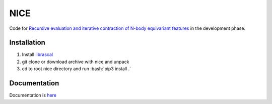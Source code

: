 .. role:: bash(code)
   :language: bash


NICE
====


Code for `Recursive evaluation and iterative contraction of N-body equivariant features <https://aip.scitation.org/doi/10.1063/5.0021116>`_ 
in the development phase. 


++++++++++++
Installation
++++++++++++

1. Install `librascal <https://github.com/cosmo-epfl/librascal>`_
2. git clone or download archive with nice and unpack
3. cd to root nice directory and run :bash:`pip3 install .`

    

+++++++++++++
Documentation
+++++++++++++

Documentation is `here <https://serfg.github.io/nice/>`_


